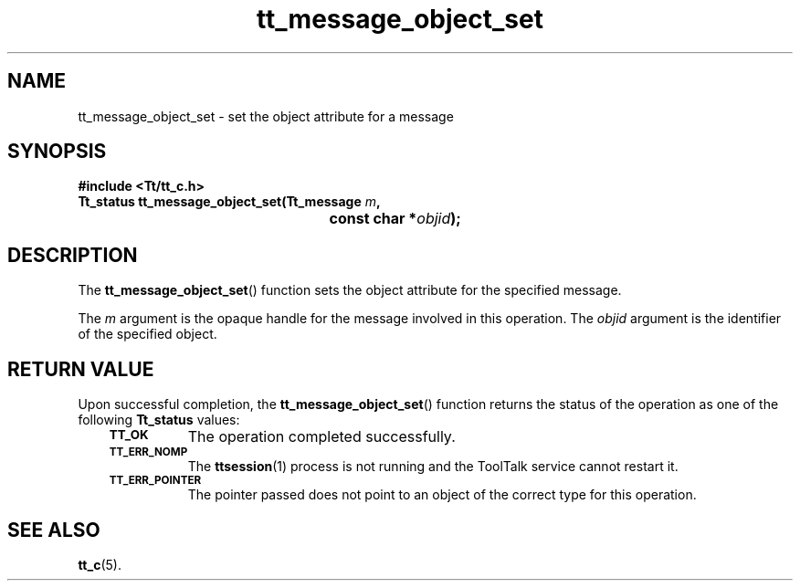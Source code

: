 .de Lc
.\" version of .LI that emboldens its argument
.TP \\n()Jn
\s-1\f3\\$1\f1\s+1
..
.TH tt_message_object_set 3 "1 March 1996" "ToolTalk 1.3" "ToolTalk Functions"
.BH "1 March 1996"
.\" CDE Common Source Format, Version 1.0.0
.\" (c) Copyright 1993, 1994 Hewlett-Packard Company
.\" (c) Copyright 1993, 1994 International Business Machines Corp.
.\" (c) Copyright 1993, 1994 Sun Microsystems, Inc.
.\" (c) Copyright 1993, 1994 Novell, Inc.
.IX "t_message_object_set" "" "t_message_object_set(3)" ""
.SH NAME
tt_message_object_set \- set the object attribute for a message
.SH SYNOPSIS
.ft 3
.nf
#include <Tt/tt_c.h>
.sp 0.5v
.ta \w'Tt_status tt_message_object_set('u
Tt_status tt_message_object_set(Tt_message \f2m\fP,
	const char *\f2objid\fP);
.PP
.fi
.SH DESCRIPTION
The
.BR tt_message_object_set (\|)
function
sets the object attribute for the specified message.
.PP
The
.I m
argument is the opaque handle for the message involved in this operation.
The
.I objid
argument is the identifier of the specified object.
.SH "RETURN VALUE"
Upon successful completion, the
.BR tt_message_object_set (\|)
function returns the status of the operation as one of the following
.B Tt_status
values:
.PP
.RS 3
.nr )J 8
.Lc TT_OK
The operation completed successfully.
.Lc TT_ERR_NOMP
.br
The
.BR ttsession (1)
process is not running and the ToolTalk service cannot restart it.
.Lc TT_ERR_POINTER
.br
The pointer passed does not point to an object of
the correct type for this operation.
.PP
.RE
.nr )J 0
.SH "SEE ALSO"
.na
.BR tt_c (5).

